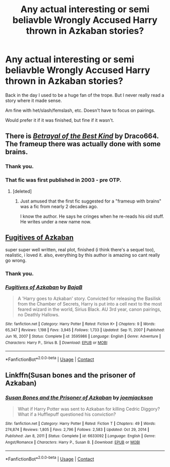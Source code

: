#+TITLE: Any actual interesting or semi beliavble Wrongly Accused Harry thrown in Azkaban stories?

* Any actual interesting or semi beliavble Wrongly Accused Harry thrown in Azkaban stories?
:PROPERTIES:
:Author: NotSoSnarky
:Score: 17
:DateUnix: 1615357394.0
:DateShort: 2021-Mar-10
:FlairText: Request
:END:
Back in the day I used to be a huge fan of the trope. But I never really read a story where it made sense.

Am fine with het/slash/femslash, etc. Doesn't have to focus on pairings.

Would prefer it if it was finished, but fine if it wasn't.


** There is [[https://draco664.fanficauthors.net/Betrayal_of_the_Best_Kind/index/][/Betrayal of the Best Kind/]] by Draco664. The frameup there was actually done with some brains.
:PROPERTIES:
:Author: Omeganian
:Score: 3
:DateUnix: 1615363410.0
:DateShort: 2021-Mar-10
:END:

*** Thank you.
:PROPERTIES:
:Author: NotSoSnarky
:Score: 2
:DateUnix: 1615411514.0
:DateShort: 2021-Mar-11
:END:


*** That fic was first published in 2003 - pre OTP.
:PROPERTIES:
:Author: tsudonimh
:Score: 1
:DateUnix: 1615375596.0
:DateShort: 2021-Mar-10
:END:

**** [deleted]
:PROPERTIES:
:Score: 1
:DateUnix: 1615411504.0
:DateShort: 2021-Mar-11
:END:

***** Just amused that the first fic suggested for a "frameup with brains" was a fic from nearly 2 decades ago.

I know the author. He says he cringes when he re-reads his old stuff. He writes under a new name now.
:PROPERTIES:
:Author: tsudonimh
:Score: 1
:DateUnix: 1615411753.0
:DateShort: 2021-Mar-11
:END:


** [[https://m.fanfiction.net/s/3595986/1/?__cf_chl_captcha_tk__=6f4f392e3db62f5adf7e2463367a0f621464ea59-1615382165-0-AYpFgWn4FI8p1UoprK3WLrXpp6o8J___9hxFg1CnkruLQ_COXbxM7C05ywPJzWp89L21SVB_jVPyPfBVQUZoT2IGJpJGAwVi6NEwznwVIoO7WYvPOXv_rqRLvCGLntkxgBOjZ8NPYgRl92MAoeuxt0PerxcJ47XsWbaU0j5V4jtGD-9NV1zhP65FbJ3pqR0AZt1v3kO-JEUFQ9MFD53MHwulPZgBUnPrD12vkPylM0QStOwuKwHAPGBJcHcVrrac75dwPQxQ68p7PaNuL-MZ7j0ySRBq2d4r4VN4uGxxrU3NApQZguRIWIi4nPvntgqV8fws0N9SH7loLxUDbdr1F_xch5NUkt9IJJ_N4tCqL1Fcj04OvV2fNEV-c8pIMonP8X238_60aTBOJ77cbD9x-DRhKDr6GSau-I5_2Wd2Q9E31Ei-ViaLtWg5tKChRg1iVpHdmEYIH1C1dEfwZsyNDqAopaHbQ9mpO1o5qEMa6GKIaGPS4BPzg8Mva0yVCJL9IC06NM68boCffX_NEo3RvZWOwAsjP5sz8Bk5DGdp-47l4-ZUmrPIuXi1TDrOh68Ku6qmOIcF5fYeK8XiiRAbLCTmQjAFdcVQXgK09SeLAVca][Fugitives of Azkaban]]

super super well written, real plot, finished (i think there's a sequel too), realistic, i loved it. also, everything by this author is amazing so cant really go wrong.
:PROPERTIES:
:Author: papayalea
:Score: 3
:DateUnix: 1615382292.0
:DateShort: 2021-Mar-10
:END:

*** Thank you.
:PROPERTIES:
:Author: NotSoSnarky
:Score: 2
:DateUnix: 1615411522.0
:DateShort: 2021-Mar-11
:END:


*** [[https://www.fanfiction.net/s/3595986/1/][*/Fugitives of Azkaban/*]] by [[https://www.fanfiction.net/u/943028/BajaB][/BajaB/]]

#+begin_quote
  A 'Harry goes to Azkaban' story. Convicted for releasing the Basilisk from the Chamber of Secrets, Harry is put into a cell next to the most feared wizard in the world, Sirius Black. AU 3rd year, canon pairings, no Deathly Hallows.
#+end_quote

^{/Site/:} ^{fanfiction.net} ^{*|*} ^{/Category/:} ^{Harry} ^{Potter} ^{*|*} ^{/Rated/:} ^{Fiction} ^{K+} ^{*|*} ^{/Chapters/:} ^{9} ^{*|*} ^{/Words/:} ^{65,347} ^{*|*} ^{/Reviews/:} ^{1,198} ^{*|*} ^{/Favs/:} ^{3,945} ^{*|*} ^{/Follows/:} ^{1,733} ^{*|*} ^{/Updated/:} ^{Sep} ^{11,} ^{2007} ^{*|*} ^{/Published/:} ^{Jun} ^{16,} ^{2007} ^{*|*} ^{/Status/:} ^{Complete} ^{*|*} ^{/id/:} ^{3595986} ^{*|*} ^{/Language/:} ^{English} ^{*|*} ^{/Genre/:} ^{Adventure} ^{*|*} ^{/Characters/:} ^{Harry} ^{P.,} ^{Sirius} ^{B.} ^{*|*} ^{/Download/:} ^{[[http://www.ff2ebook.com/old/ffn-bot/index.php?id=3595986&source=ff&filetype=epub][EPUB]]} ^{or} ^{[[http://www.ff2ebook.com/old/ffn-bot/index.php?id=3595986&source=ff&filetype=mobi][MOBI]]}

--------------

*FanfictionBot*^{2.0.0-beta} | [[https://github.com/FanfictionBot/reddit-ffn-bot/wiki/Usage][Usage]] | [[https://www.reddit.com/message/compose?to=tusing][Contact]]
:PROPERTIES:
:Author: FanfictionBot
:Score: 2
:DateUnix: 1615430662.0
:DateShort: 2021-Mar-11
:END:


** Linkffn(Susan bones and the prisoner of Azkaban)
:PROPERTIES:
:Author: kdbvols
:Score: 1
:DateUnix: 1615384641.0
:DateShort: 2021-Mar-10
:END:

*** [[https://www.fanfiction.net/s/6633092/1/][*/Susan Bones and the Prisoner of Azkaban/*]] by [[https://www.fanfiction.net/u/1220065/joemjackson][/joemjackson/]]

#+begin_quote
  What if Harry Potter was sent to Azkaban for killing Cedric Diggory? What if a Hufflepuff questioned his conviction?
#+end_quote

^{/Site/:} ^{fanfiction.net} ^{*|*} ^{/Category/:} ^{Harry} ^{Potter} ^{*|*} ^{/Rated/:} ^{Fiction} ^{T} ^{*|*} ^{/Chapters/:} ^{49} ^{*|*} ^{/Words/:} ^{274,874} ^{*|*} ^{/Reviews/:} ^{1,805} ^{*|*} ^{/Favs/:} ^{2,796} ^{*|*} ^{/Follows/:} ^{2,583} ^{*|*} ^{/Updated/:} ^{Oct} ^{29,} ^{2014} ^{*|*} ^{/Published/:} ^{Jan} ^{8,} ^{2011} ^{*|*} ^{/Status/:} ^{Complete} ^{*|*} ^{/id/:} ^{6633092} ^{*|*} ^{/Language/:} ^{English} ^{*|*} ^{/Genre/:} ^{Angst/Romance} ^{*|*} ^{/Characters/:} ^{Harry} ^{P.,} ^{Susan} ^{B.} ^{*|*} ^{/Download/:} ^{[[http://www.ff2ebook.com/old/ffn-bot/index.php?id=6633092&source=ff&filetype=epub][EPUB]]} ^{or} ^{[[http://www.ff2ebook.com/old/ffn-bot/index.php?id=6633092&source=ff&filetype=mobi][MOBI]]}

--------------

*FanfictionBot*^{2.0.0-beta} | [[https://github.com/FanfictionBot/reddit-ffn-bot/wiki/Usage][Usage]] | [[https://www.reddit.com/message/compose?to=tusing][Contact]]
:PROPERTIES:
:Author: FanfictionBot
:Score: 1
:DateUnix: 1615384667.0
:DateShort: 2021-Mar-10
:END:
